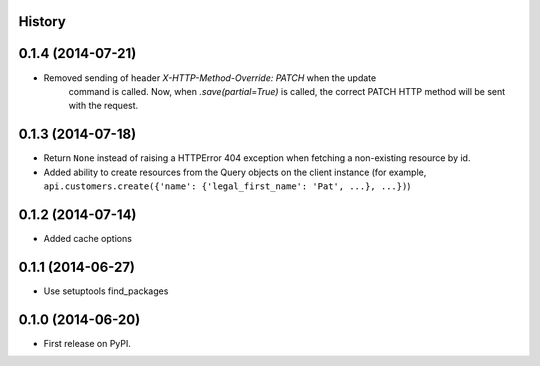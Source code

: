 .. :changelog:

History
-------

0.1.4 (2014-07-21)
---------------------

* Removed sending of header `X-HTTP-Method-Override: PATCH` when the update
    command is called. Now, when `.save(partial=True)` is called, the
    correct PATCH HTTP method will be sent with the request.

0.1.3 (2014-07-18)
------------------

* Return ``None`` instead of raising a HTTPError 404 exception when fetching a
  non-existing resource by id.
* Added ability to create resources from the Query objects on the client
  instance (for example, ``api.customers.create({'name': {'legal_first_name': 'Pat', ...}, ...})``)


0.1.2 (2014-07-14)
------------------

* Added cache options


0.1.1 (2014-06-27)
------------------

* Use setuptools find_packages


0.1.0 (2014-06-20)
------------------

* First release on PyPI.
